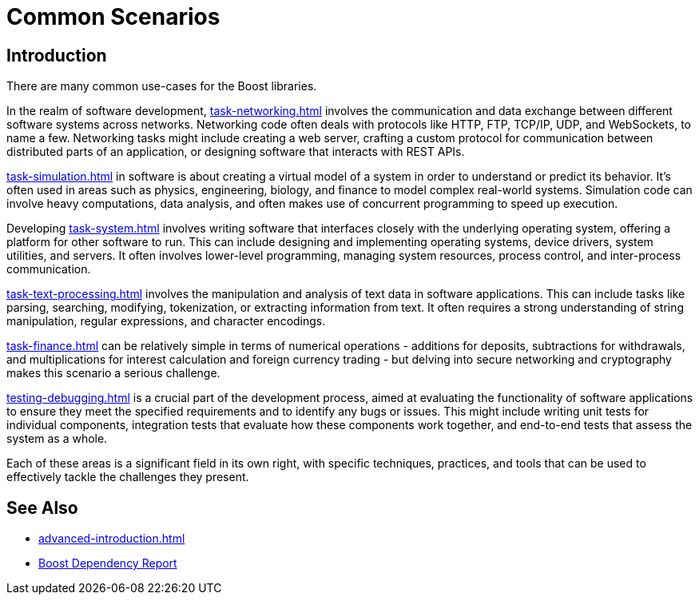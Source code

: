////
Copyright (c) 2024 The C++ Alliance, Inc. (https://cppalliance.org)

Distributed under the Boost Software License, Version 1.0. (See accompanying
file LICENSE_1_0.txt or copy at http://www.boost.org/LICENSE_1_0.txt)

Official repository: https://github.com/boostorg/website-v2-docs
////
= Common Scenarios
:navtitle: Introduction

== Introduction

There are many common use-cases for the Boost libraries.

In the realm of software development, xref:task-networking.adoc[] involves the communication and data exchange between different software systems across networks. Networking code often deals with protocols like HTTP, FTP, TCP/IP, UDP, and WebSockets, to name a few. Networking tasks might include creating a web server, crafting a custom protocol for communication between distributed parts of an application, or designing software that interacts with REST APIs. 

xref:task-simulation.adoc[] in software is about creating a virtual model of a system in order to understand or predict its behavior. It’s often used in areas such as physics, engineering, biology, and finance to model complex real-world systems. Simulation code can involve heavy computations, data analysis, and often makes use of concurrent programming to speed up execution. 

Developing xref:task-system.adoc[] involves writing software that interfaces closely with the underlying operating system, offering a platform for other software to run. This can include designing and implementing operating systems, device drivers, system utilities, and servers. It often involves lower-level programming, managing system resources, process control, and inter-process communication. 

xref:task-text-processing.adoc[] involves the manipulation and analysis of text data in software applications. This can include tasks like parsing, searching, modifying, tokenization, or extracting information from text. It often requires a strong understanding of string manipulation, regular expressions, and character encodings.

xref:task-finance.adoc[] can be relatively simple in terms of numerical operations - additions for deposits, subtractions for withdrawals, and multiplications for interest calculation and foreign currency trading - but delving into secure networking and cryptography makes this scenario a serious challenge. 

xref:testing-debugging.adoc[] is a crucial part of the development process, aimed at evaluating the functionality of software applications to ensure they meet the specified requirements and to identify any bugs or issues. This might include writing unit tests for individual components, integration tests that evaluate how these components work together, and end-to-end tests that assess the system as a whole. 

Each of these areas is a significant field in its own right, with specific techniques, practices, and tools that can be used to effectively tackle the challenges they present.

== See Also

* xref:advanced-introduction.adoc[]
* https://pdimov.github.io/boostdep-report/[Boost Dependency Report]
